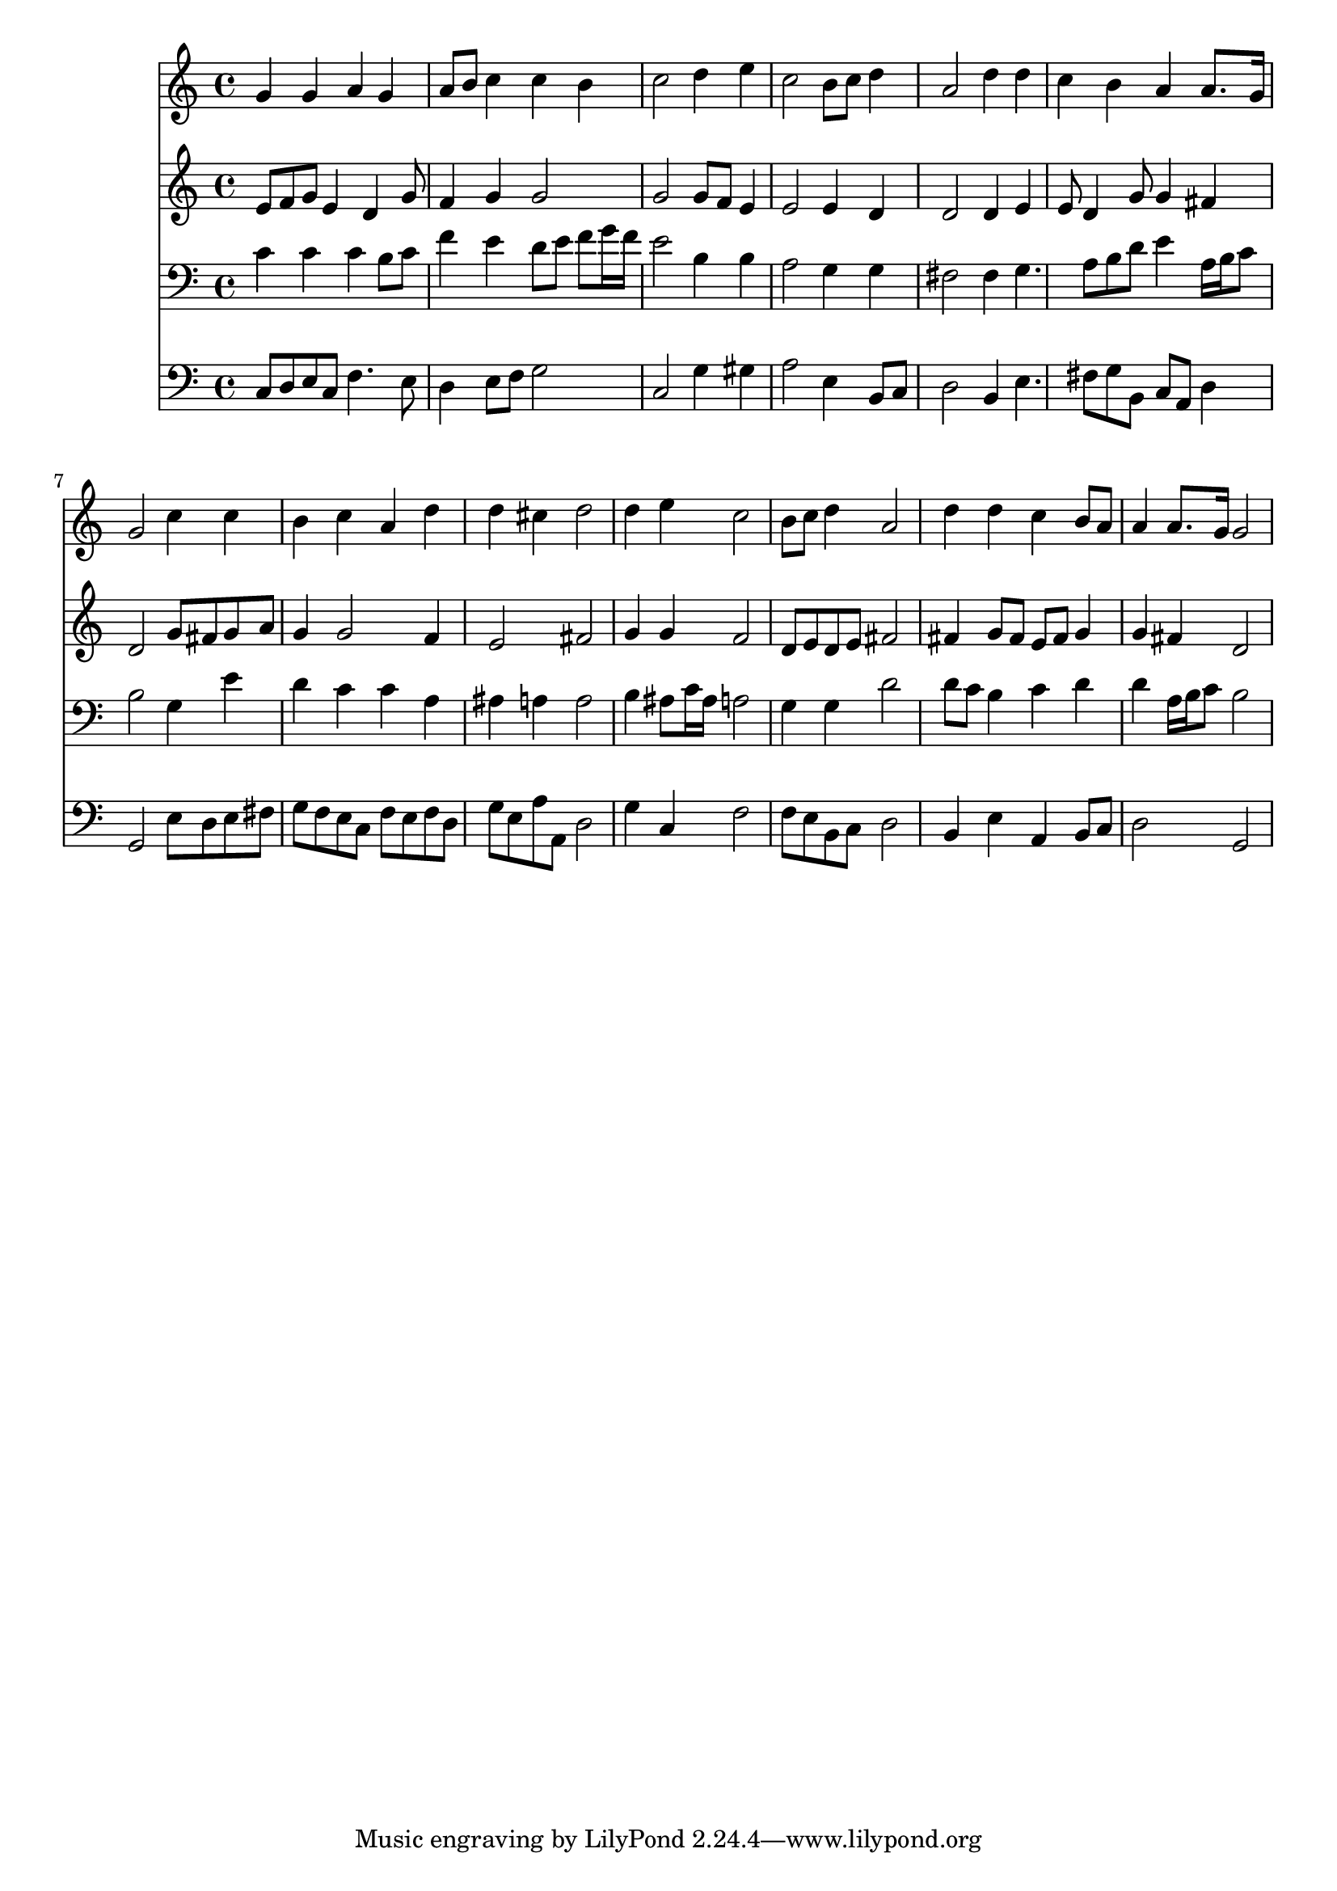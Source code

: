 % Lily was here -- automatically converted by /usr/local/lilypond/usr/bin/midi2ly from 042200b_.mid
\version "2.10.0"


trackAchannelA =  {
  
  \time 4/4 
  

  \key c \major
  
  \tempo 4 = 88 
  
}

trackA = <<
  \context Voice = channelA \trackAchannelA
>>


trackBchannelA = \relative c {
  
  % [SEQUENCE_TRACK_NAME] Instrument 1
  g''4 g a g |
  % 2
  a8 b c4 c b |
  % 3
  c2 d4 e |
  % 4
  c2 b8 c d4 |
  % 5
  a2 d4 d |
  % 6
  c b a a8. g16 |
  % 7
  g2 c4 c |
  % 8
  b c a d |
  % 9
  d cis d2 |
  % 10
  d4 e c2 |
  % 11
  b8 c d4 a2 |
  % 12
  d4 d c b8 a |
  % 13
  a4 a8. g16 g2 |
  % 14
  
}

trackB = <<
  \context Voice = channelA \trackBchannelA
>>


trackCchannelA =  {
  
  % [SEQUENCE_TRACK_NAME] Instrument 2
  
}

trackCchannelB = \relative c {
  e'8 f g e4 d g8 |
  % 2
  f4 g g2 |
  % 3
  g g8 f e4 |
  % 4
  e2 e4 d |
  % 5
  d2 d4 e |
  % 6
  e8 d4 g8 g4 fis |
  % 7
  d2 g8 fis g a |
  % 8
  g4 g2 f4 |
  % 9
  e2 fis |
  % 10
  g4 g f2 |
  % 11
  d8 e d e fis2 |
  % 12
  fis4 g8 fis e fis g4 |
  % 13
  g fis d2 |
  % 14
  
}

trackC = <<
  \context Voice = channelA \trackCchannelA
  \context Voice = channelB \trackCchannelB
>>


trackDchannelA =  {
  
  % [SEQUENCE_TRACK_NAME] Instrument 3
  
}

trackDchannelB = \relative c {
  c'4 c c b8 c |
  % 2
  f4 e d8 e f g16 f |
  % 3
  e2 b4 b |
  % 4
  a2 g4 g |
  % 5
  fis2 fis4 g4. a8 b d e4 a,16 b c8 |
  % 7
  b2 g4 e' |
  % 8
  d c c a |
  % 9
  ais a a2 |
  % 10
  b4 ais8 c16 ais a2 |
  % 11
  g4 g d'2 |
  % 12
  d8 c b4 c d |
  % 13
  d a16 b c8 b2 |
  % 14
  
}

trackD = <<

  \clef bass
  
  \context Voice = channelA \trackDchannelA
  \context Voice = channelB \trackDchannelB
>>


trackEchannelA =  {
  
  % [SEQUENCE_TRACK_NAME] Instrument 4
  
}

trackEchannelB = \relative c {
  c8 d e c f4. e8 |
  % 2
  d4 e8 f g2 |
  % 3
  c, g'4 gis |
  % 4
  a2 e4 b8 c |
  % 5
  d2 b4 e4. fis8 g b, c a d4 |
  % 7
  g,2 e'8 d e fis |
  % 8
  g f e c f e f d |
  % 9
  g e a a, d2 |
  % 10
  g4 c, f2 |
  % 11
  f8 e b c d2 |
  % 12
  b4 e a, b8 c |
  % 13
  d2 g, |
  % 14
  
}

trackE = <<

  \clef bass
  
  \context Voice = channelA \trackEchannelA
  \context Voice = channelB \trackEchannelB
>>


\score {
  <<
    \context Staff=trackB \trackB
    \context Staff=trackC \trackC
    \context Staff=trackD \trackD
    \context Staff=trackE \trackE
  >>
}
